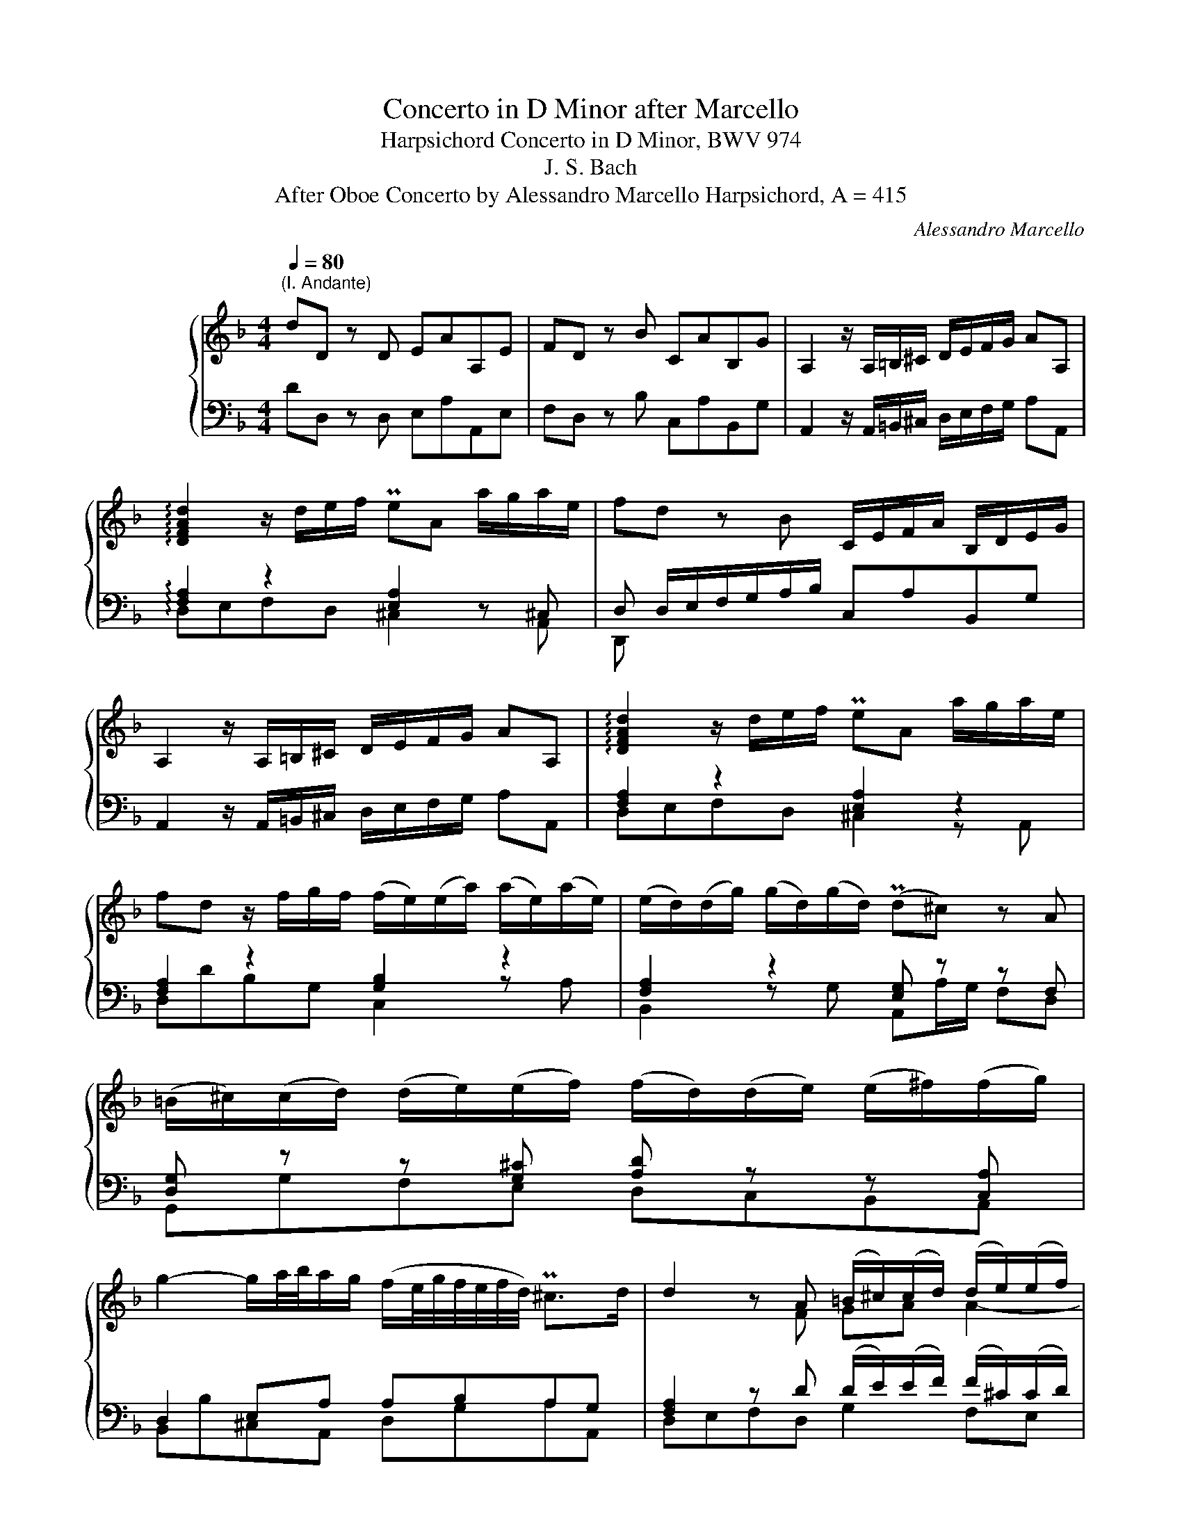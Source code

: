 X:1
T:Concerto in D Minor after Marcello
T:Harpsichord Concerto in D Minor, BWV 974
T:J. S. Bach
T:After Oboe Concerto by Alessandro Marcello Harpsichord, A = 415
C:Alessandro Marcello
%%score { ( 1 4 5 ) | ( 2 3 6 ) }
L:1/8
Q:1/4=80
M:4/4
K:F
V:1 treble nm="ハープシーコード"
V:4 treble 
V:5 treble 
V:2 bass 
V:3 bass 
V:6 bass 
V:1
"^(I. Andante)" dD z D EAA,E | FD z B CAB,G | A,2 z/ A,/=B,/^C/ D/E/F/G/ AA, | %3
 !arpeggio![DFAd]2 z/ d/e/f/ PeA a/g/a/e/ | fd z B C/E/F/A/ B,/D/E/G/ | %5
 A,2 z/ A,/=B,/^C/ D/E/F/G/ AA, | !arpeggio![DFAd]2 z/ d/e/f/ PeA a/g/a/e/ | %7
 fd z/ f/g/f/ (f/e/)(e/a/) (a/e/)(a/e/) | (e/d/)(d/g/) (g/d/)(g/d/) (Pd^c) z A | %9
 (=B/^c/)((c/d/)) (d/e/)(e/f/) (f/d/)(d/e/) (e/^f/)(f/g/) | %10
 g2- g/a/4b/4a/g/ (f/e/4g/4f/4e/4f/4d/4) P^c>d | d2 z A (=B/^c/)(c/d/) (d/e/)(e/f/) | %12
 (f/d/)(d/e/) (e/^f/)(f/g/) !arpeggio![Bdg-]2 g/e/A/a/ | fe/d/ ^c2 d/ d/(d/f/) (f/a/)(a/=c/) | %14
 (c/B/)(B/e/) (e/g/)(g/B/) (B/A/)(A/c/) (c/f/)(f/A/) | %15
 (A/G/)(G/B/) (B/e/)(e/G/) (G/F/)(F/c/) f/g/4a/4g/a/4f/4 | Pe2 z c (d/c/)(c/d/) (d/c/)(c/d/) | %17
 dG z d (e/d/)(d/e/) (e/d/)(d/e/) | eA z e (f/e/)(e/f/) (f/e/)(e/f/) | %19
 fB z f (g/b/)(b/g/) (g/e/)(e/c/) | c/e/f/g/ Te>f fF z F | G/F/G/C/ c/B/c/G/ AF z d | %22
 E/G/A/c/ D/F/G/B/ C2 z/ C/D/E/ | F/G/A/B/ cC !arpeggio![FAcf]2 z/ f/g/a/ | %24
 gc g/B/g/B/ PBA z/ c/f/c/ | d/B/d/f/ c/A/c/f/ d/B/F/B/ z/ d/g/d/ | %26
 e/c/e/g/ d/=B/d/g/ e/c/G/c/ z/ e/a/e/ | f/d/f/a/ e/^c/e/a/ (f/a/)(a/f/) (f/d/)(d/B/) | %28
 (B/g/)(g/e/) (e/=c/)(c/A/) (A/f/)(f/d/) (d/=B/)(B/^G/) | %29
 (^G/4=B/4c/4d/4e/B/) G/B/e/B/ (c/4e/4f/4=g/4a/)e/ ^c/e/a/e/ | %30
 (f/a/)(a/f/) (f/d/)(d/^g/) P[dg]2 z/ e/^f/g/ | %31
 a/e/c/f/ z/ a/^g/=b/ c/e/a z/ (A/4=B/4c/4d/4e/4f/4) | G/=B/c/e/ F/A/B/d/ E2 z/ E/^F/^G/ | %33
 A/=B/c/d/ eE z/ a/a/e/ e/^c/c/A/ | A/^c/c/e/ e/a/a/g/ ^f2 z2 | %35
 z/ g/g/d/ d/=B/B/G/ G/B/B/d/ d/g/g/f/ | e2 z2 z/ f/f/c/ c/A/A/F/ | F/A/A/c/ c/f/f/e/ d2 z2 | %38
 z/ e/e/B/ B/G/G/E/ E/G/G/B/ B/d/d/_d/ | _d/A/^c/=d/4e/4 c/A/c/e/ ^f/d/f/g/4a/4 f/d/f/a/ | %40
 =b/G/=B/c/4d/4 B/G/B/d/ e/c/e/f/4g/4 e/c/e/g/ | a/F/A/B/4c/4 A/F/A/c/ d/B/d/_e/4f/4 d/B/d/^f/ | %42
 g4 x4 | z/ g/f/g/4e/4 Pe2 d2 z P^f | (g/^f/)(f/g/) (g/f/)(f/g/) (gPf) z ^g | %45
 (a/^g/)(g/a/) (a/g/)(g/a/) (a/e/)(e/=f/) (f/^c/)(c/d/) | (d/A/)(A/B/) (B/^F/)(F/G/) G2- G/B/A/G/ | %47
 F/A/d/e/ Pe>d d2 z f | (f/e/)(e/f/) (g/a/)(g/f/) (f/e/)(e/f/) (g/a/)(g/f/) | %49
 (fPe) z A (=B/^c/)(c/d/) (d/e/)(e/f/) | (f/d/)(d/e/) (e/^f/)(f/g/) g3 (=f/g/4a/4) | %51
 Pfe/d/ P^c2 d2 z A, | ((=B,/^C/))(C/D/) (D/E/)(E/F/) (F/_G/)(^F/=G/) (G/A/)(A/B/) | %53
 D/G/A/B/- B/B/A/G/ G/F/E/D/ z [GA^c] | [FAd]2 z2 z4 |][M:3/4][Q:1/4=54] z6 | z6 | z6 | %58
!p! (df) (fa) (ac'/b/) | Mb4 z2 | (ce/d/) (eg/f/) (gb/a/) | Ma4 z2 | %62
 (B/c/4A/4B/d/4^c/4) (d/e/4c/4d/f/4e/4 f/g/4e/4f/a/4g/4) | Mg4 z2 | %64
 (A/4^G/4A/4=B/4A/4B/4^c/4B/4) (c/4d/4c/4d/4e/4d/4e/4f/4 e/4f/4g/4f/4g/4f/4g/4e/4) | %65
 Mf2 z/ f/b/a/ b/g/g/4f/4e/4f/4 | Pe2 z/ e/f/a/4g/4 a/4f/g/<Pe/f/4 | %67
{e} d2 z/4 (d/4e/4f/4g/4f/4e/4f/4) (g/f/4e/4f/g/) |!f! P^c4 z2 | (^fa) (af) (c/a/f/c/) | %70
 (c2 PB2) z2 | (^g/=b/g/a/) (b/g/e/b/) (g/e/d/b/) | (dc) (fe) (eMf-) | fg/f/ ef/d/ Me2- | %74
 e/(g/f/e/) (d/^c/)(e/d/) Md2 | (d/c/=B/c/ d/e/f/e/) (dc-) | (c/B/c/A/ B/c/d/e/ f/g/a/b/) | %77
 Pe2- (e/4d/4c/4d/4e/4d/4f/4e/4) Mf2- | (f/>g/f/4e/4f/4g/4) Pg2- (g/f/g/4e/4f/4d/8_e/8) | %79
 M_e2- eg (b/g/f/e/) | M_e2- (e/g/a/b/) (c'/a/f/e/) | %81
 P_e2 d3/2=e/4^f/4 (g/4a/4b/4a/4g/4=f/4e/4g/8f/8) | (f Mg2) a (g/fg/4e/4) | %83
 (Mf/>g/f/4e/4f/4g/4) d-(d/4^c/4=B/4c/4) (Pc/>d/c/d/4_B/4) |{A} G6- | G/F/E/F/ G/A/B/A/ g/e/f/^c/ | %86
 Pd/>e/d/4^c/4d/4e/4 Pe2- (e/d/=B/4d/4f/4a/4) | %87
 P^g-(g/4a/4g/4^f/4) (e/4f/4g/4f/4g/4a/4g/4f/8g/8) (a/4b/4a/4=g/4=f/g/4e/4) | %88
 (f/4g/4a/4g/4f/4e/4f/4d/4) d/>^c/d/4=B/4c/ Pc>d | d4 z2 | [DE][DE][DE][DE][CE][CE] | %91
 [D^F][DF][DF][DF][DF][DF] | [DG][DG][DG][DG][DG][DG] | G3 AFE | FG PE4 | D6 |] %96
[M:3/8]"^(III.) Presto"[Q:3/16=120] d/A/d/e/f/d/ | e/A/e/f/g/e/ | f/e/d/e/f/g/ | a2 A | %100
 a/g/f/e/d/c/ | B/d/g z | g/f/e/d/c/B/ | A/c/f z | f/e/d/c/B/A/ | G/B/e z | e/d/^c/=B/A/G/ | %107
 F/A/ d2- | d/e/ ^c2 | d/A/d/e/f/d/ | e/A/e/f/g/e/ | f/e/d/e/f/g/ | a2 A | a/f/d/f/b/g/ | e/g/c z | %115
 f/d/B/d/g/e/ | ^c/e/A z | f/e/d/e/f/d/ | g/f/e/f/g/e/ | a/g/f/g/a/f/ | b/a/g/f/e/d/ | c>cf- | %122
 f/g<"^₍     ₎"Pgf/ | f/c/f/g/a/f/ | g/c/g/a/b/g/ | a/g/f/g/a/b/ | c'2 c | f/c/f/g/a/f/ | %128
 g/c/g/a/b/g/ | a/g/f/g/a/b/ | c'2 c | f/c/A/c/f/c/ | d/f/B z | g/d/=B/d/g/d/ | e/g/c z | %135
 a/e/^c/e/a/e/ | f/a/f/d/b/g/ | e/g/e/c/a/f/ | d/f/d/B/g/e/ | c/e/c/A/f/d/ | B/d/B/G/e/c/ | %141
 A/c/A/F/d/=B/ | ^G/E/G/=B/e/B/ | c/A/c/e/a/e/ | f/d/f/a/d'/=b/ | ^g>ea- | a/=b/ P^g2 | a3 | %148
!f! e/d/c/=B/A/G/ | F/A/d z | d/c/=B/A/G/F/ | E/G/c z | c/=B/A/G/F/E/ | D/F/=B z | %154
 =B/A/^G/^F/E/D/ | C/E/ A2- | A/=B/ ^G2 | A3 :: a/e/a/b/=c'/a/ | ^f>dg/B/ | A/g/A/g/A/^f/ | %161
 g/d/g/a/b/g/ | e>cf/A/ | G/f/G/f/G/e/ | f/c/f/g/a/f/ | g/c/g/a/b/g/ | a/g/f/g/a/b/ | c'2 c | %168
 f/c/c/(_e/4d/4)e/e/ | (P_e/d/)d z | g/d/d/f/4=e/4f/f/ | (Pf/e/)e z | a/e/e/g/4^f/4g/g/ | %173
 (Pg/^f/)f z | b/=f/f/_a/4g/4a/a/ | (P_a/g/)g/(b/4=a/4)b/c'/ | _e/f/a/g/f/e/ | d/b/c/b/c/a/ | %178
 d/F/B/c/d/B/ | c/F/c/d/_e/c/ | d/c/B/c/d/_e/ | f/c/A/c/F/ z/ | f/d/B/d/f/B/ | g2 z | %184
 g/=e/c/e/g/e/ | a2 z | a/^f/d/f/a/d/ | b>ag/^f/ | g/a/ ^f2 | g/d/G/B/d/=f/ | _e/g/c/e/g/B/ | %191
 A/c/F/A/c/_e/ | d/f/B/d/f/_A/ | G/B/_E/G/B/d/ | c/_e/A/c/e/G/ | ^F/A/D/F/A/c/ | B/d/G/B/d/g/ | %197
 ^c/A/c/A/c/A/ | d/A/d/A/=e/A/ | =ffg | (^c/e/a/)g/f/e/ | f/g/4e/4 Pe2 | d/A/d/e/f/d/ | %203
 e/A/e/f/g/e/ | f/e/d/e/f/g/ | a2 A | a/g/f/e/d/c/ | B/d/g z | g/f/e/d/c/B/ | A/c/f z | %210
 f/e/d/c/B/A/ | G/B/e z | e/d/^c/=B/A/G/ | F/-A/ d2- | d/e/ ^c2 | d/b/b/a/a/g/ | g/g/g/f/f/e/ | %217
 e z z | d/4A/4=B/4^c/4d/A/e/A/ | ffg | (^c/e/a/g/f/e/) | f/g/4e/4 Pe2 | d2 z :| %223
V:2
 DD, z D, E,A,A,,E, | F,D, z B, C,A,B,,G, | A,,2 z/ A,,/=B,,/^C,/ D,/E,/F,/G,/ A,A,, | %3
 !arpeggio![F,A,]2 z2 [E,A,]2 z ^C, | D, D,/E,/F,/G,/A,/B,/ C,A,B,,G, | %5
 A,,2 z/ A,,/=B,,/^C,/ D,/E,/F,/G,/ A,A,, | [F,A,]2 z2 [E,A,]2 z2 | [F,A,]2 z2 [G,B,]2 z2 | %8
 [F,A,]2 z2 [E,G,] z z F, | [D,G,] z z [G,^C] [A,D] z z [C,A,] | D,2 E,A, A,B,A,G, | %11
 [F,A,]2 z D (D/E/)(E/F/) (F/^C/)(C/D/) | %12
 (D/F,/)(F,/G,/) (G,/A,/)(A,/B,/) z/ D,/G,/B,/ z/ G,/F,/E,/ | D, z A,2- A,FFF | %14
 [DF][DF]EE [CE][CE]DD | [B,D][B,D]CC [A,C][A,C]B,B, | [G,B,] x x2 x4 | %17
 B,/B,,/D,/F,/ B,/D/G,/=B,/ C_B,CB, | x8 | D/D,/F,/A,/ D/F/B,/D/ EDEC | FA,/B,/ CC, [F,A,C]2 z F, | %21
 G,C,CG, A,F, z D | E,CD,B, C,2 z/ C,/D,/E,/ | F,/G,/A,/B,/ CC, [F,A,C]G,A,F, | [G,C]2 z E, C2 z2 | %25
 z F z F B,2[K:treble] D/F/=B,/D/ | z G z G C2 E/G/^C/E/ | DA^CA DFDF |[K:bass] G,FCE F,E=B,D | %29
 D2 z2 A,2 z2 | D2 z2 =B,/D/A,/D/ B,/D/B,/D/ | CA, E,2 A,,>E, A,F | G,EF,D E,2 z/ E,/^F,/^G,/ | %33
 A,/=B,/C/D/ EE, A, z z2 | z z/ A,/ A,/A,/A,/A,/ x2 z2 | =B, z z2 z3/2 G,/ G,/G,/G,/G,/ | %36
 x2 z2 A, z z2 | z3/2 F,/ F,/F,/F,/F,/ z2 z2 | G, z/ E/ E/B,/B,/G,/ G,/B,/B,/G,/ G,/E,/E,/G,/ | %39
 z [E,G,][E,G,][E,G,] z [A,C][A,C][A,C] | z [D,F,][D,F,][D,F,] z [G,B,][G,B,][G,B,] | %41
 z [C,_E,][C,E,][C,E,] z [D,F,][D,F,][C,A,] | %42
 [G,,B,,D,]/ G,/D,/B,,/ G,,/G,/D,/B,,/ G,,/B,,/D,/G,/ G,,/B,,/D,/G,/ | z/ A,3/2- A,2 x4 | %44
 B,/D,/A,/D,/ B,/D,/A,/D,/ B,/D,/A,/D,/ B,/D,/=B,/E,/ | %45
 C/E,/=B,/E,/ C/E,/B,/E,/ C/A,/^C/A,/ D/A,/E/A,/ |[K:treble] F/D/^F/D/ G/D/A/D/ B/E/=F/G/ P^C2 | %47
[K:bass] z/ D/B,/G,/ A,/G,/A,/A,,/ D,/D,,/F,,/A,,/ D,/F,/A,/D/ | %48
 z/ ^C/(C/D/) (E/F/)(E/D/) (D/C/)(C/D/) (E/F/)(E/D/-) | D/D/^C z2 z A,=B,C | %50
 DF,G,A, D,/ z3/2 z/ E,/A,- | A,B, A,2 A,2 z F, | G,A,=B,^C (D/A,/)(A,/_B,/) (B,/=C/)(C/D/) | %53
 G,,/B,,/D,/G,/ _D,/B,/A,/G,/ G,/F,/E,/=D,/ MA,A,, | [D,,D,]2 z2 z4 |] %55
[M:3/4]"^(II.) Adagio"!mf! DDDDDD | EEEEEE | [EG][EG][EG][EG][EG][EG] | [DF][DF][DF][DF][DF][DF] | %59
 [DF][DF][DF][DF][DF][DF] | EEEEEE | [CE][CE][CE][CE][CE][CE] | DDDDDD | %63
 [B,D][B,D][B,D][B,D][B,D][B,D] | ^CCCCCC | DD[K:treble] [FB][FB][FB][FB] | %66
 [GB][GB] [EA][EA][EA][EA] | [FA][FA] [DG][DG][DG][DG] | [EG][EG][K:bass] A,A,A,A, | %69
!p! A,D[K:treble] [^FA][FA][FA][FA] | [DG][DG][DG][DG][DG][DG] | [^G=B][GB][GB][GB][GB][GB] | %72
 [EA][EA] cccc | BBBBBB | AAAAAA | GGGGGG | FFFF[FB][FB] | [GB][GB][GB][GB][FA][FA] | GF- F2 E2 | %79
 [B,G][B,G][B,G][B,G][B,G][B,G] | [CF][CF][CF][CF][CF][CF] | FFFFDG | ^CCCCDD | DE EGFE | %84
 (D/^C/)(E/D/) (F/E/)(G/F/) (E/D/)(C/D/) | P^CCCC[K:bass] [A,^C][A,D] | [B,D][B,D] ^CGFE | %87
 [=B,D][B,D][B,D][B,D] ^CC | DB, A,2 A,2 | D,!f!D,D,D,D,D, | E,E,E,E,E,E, | D,D,D,D,D,D, | %92
 D,D,E,E,E,E, | E,E,E,E, D,2- | D,/(^C,/D,/E,/) z/ D,/E,/F,/ E,^F,/G,/ | ^F,6 |][M:3/8] D3 | ^C3 | %98
 D B,2 | A,/B,/A,/G,/F,/E,/ | D,/A,/D z | D/C/B,/A,/G,/F,/ | E,/G,/C z | C/B,/A,/G,/F,/E,/ | %104
 D,/F,/B, z | B,/A,/G,/F,/E,/D,/ | ^C,/E,/A, z | D,/^C,/D,/E,/F,/D,/ | G,/E,/A,/G,/A,/A,,/ | %109
 D,F,A, | ^C,E,A, | D,F,A, | A,,/B,/A,/G,/F,/E,/ | D,F,G,, | C,/E,/G,/B,,/A,,/F,/ | B,,D,E,, | %116
 A,,/^C,/E,/C,/A,,/C,/ | D,/E,/F,/G,/A,/B,/ | E,/F,/G,/A,/B,/C/ | F,/G,/A,/B,/C/D/ | %120
 G,/A,/B,/A,/G,/B,/ | A,/G,/F,/E,/D,/C,/ | D,/B,,/C,/B,,/C,/C,,/ | F,,A,,F,, | C,E,C, | F,A,F, | %126
 C/D/C/B,/A,/G,/ | F,A,F, |[K:treble] CEC | FAF | c/C/E/G/c/B,/ |[K:bass] A,F,A, | B,/D/F/E/D/C/ | %133
 =B,G,B, | C/E/G/F/E/D/ | ^CA,C | DD,"^Solo"G, | CC,F, | B,B,,E, | A,A,,D, | G,G,,C, | %141
 F,/A,/F,/D,/=B,,/D,/ | E,/D,/E,/^F,/^G,/E,/ | A,/^G,/A,/=B,/C/A,/ | D/^C/D/E/F/D/ | %145
 E/F/E/D/=C/=B,/ | A,/D/E/D/E/E,/ | A,/^G,/A,/E,/C,/E,/ |"^(   )" A,,/E,/A, z | %149
 A,/G,/F,/E,/D,/C,/ | =B,,/D,/G, z | G,/F,/E,/D,/C,/=B,,/ | A,,/C,/F, z | F,/E,/D,/C,/=B,,/A,,/ | %154
 ^G,,/=B,,/E, z | A,,/^G,,/A,,/=B,,/C,/A,,/ | D,/=B,,/E,/D,/E,/E,,/ | A,,3 :: A,CA, | D/_E/D/C/B, | %160
 CDD, | G,B,G, | C/D/C/B,/A, | B,CC, | F,A,F, |[K:treble] CEC | FAF | E/F/E/D/C/B,/ | A,/C/F z | %169
 B,/D/F/_E/D/C/ | =B,/D/G z | C/E/G/F/E/D/ | ^C/E/A z | D/^F/A/G/F/E/ | D/=F/B z | %175
[K:bass] _E/F/E/D/C | PF>_ED/C/ | B,/_E/F/E/F/F,/ | B,DB, | F,A,F, | B,,D,B,, | %181
 F,,2[K:treble] z/ _E/ | B z z | z/ G/_E/G/B/G/ | c z z | z/ A/F/A/c/A/ | d z z | G/A/G/=F/_E/D/ | %188
[K:bass] _E/C/D/C/D/D,/ | G,B,G, | C,_E,C, | F,A,F, | B,,D,B,, | _E,G,E, | A,,C,A,, | D,^F,D, | %196
 G,,B,,G,, | A,,A,G, | z D^C | DA,B, | E,2 A, | B, A,2 | D,F,D, | A,^CA, |[K:treble] D/E/F/G/A/B/ | %205
[K:bass] ^C/D/C/=B,/A,/G,/ | F,/E,/D,/E,/F,/D,/ | G,/A,/B,/A,/G,/F,/ | E,/D,/C,/D,/E,/C,/ | %209
 F,/G,/A,/G,/F,/E,/ | D,/C,/B,,/C,/D,/B,,/ | E,/F,/G,/F,/E,/D,/ | ^C,/=B,,/A,,/B,,/C,/A,,/ | %213
 D,/^C,/D,/E,/F,/D,/ | G,/E,/A,/G,/A,/A,,/ | D,D=C | B,G,E, | A,A,,G,, | z D^C | DA,B, | E,2 A, | %221
 B, A,2- | A,2 z :| %223
V:3
 x8 | x8 | x8 | !arpeggio!D,E,F,D, ^C,2 z A,, | D,, x3 x4 | x8 | D,E,F,D, ^C,2 z A,, | %7
 D,DB,G, C,2 z A, | B,,2 z G, A,,A,/G,/ F,D, | G,,G,F,E, D,C,B,,A,, | B,,B,^C,A,, D,G,A,A,, | %11
 D,E,F,D, G,2 F,E, | D,2 D,C, B,,2 _D,2 | D,G,A,A,, D,DDD | G,G,CC F,F,B,B, | E,E,A,A, D,D,G,G, | %16
 C,CA,F, B,A,B,A, | x8 | C/C,/E,/G,/ C/E/A,/^C/ DCDC | x8 | x8 | x8 | x8 | x8 | E,2 z C, F,G,A,F, | %25
 B,2 A,2 B,2[K:treble] z2 | C2 =B,2 C2 z2 | x8 |[K:bass] x8 | [E,^G,B,]2 z2 [A,,C,E,]2 z2 | %30
 [D,F,A,]2 z2 E,^F,^G,E, | A,D,E,E,, A,,2 x2 | x8 | x8 | %34
 z/ A,/A,/E,/ E,/[^C,E,]/[C,E,]/[A,,C,E,]/ (D,/^F,/A,/C/)[I:staff -1] (D/^F/A/^c/) | %35
[I:staff +1] G, z z2 z/ G,/G,/D,/ D,/[=B,,D,]/[B,,D,]/[G,,B,,D,]/ | %36
 (C,/E,/G,/B,/)[I:staff -1] (C/E/G/B/)[I:staff +1] F, z z2 | %37
 z/ F,/F,/C,/ C,/[A,,C,]/[A,,C,]/[F,,A,,C,]/ (B,,/D,/F,/A,/)[I:staff -1] (B,/D/F/A/) | %38
[I:staff +1] E, x x2 z4 | A,,A,,A,,A,, D,D,D,D, | G,,G,,G,,G,, C,C,C,C, | %41
 F,,F,,F,,F,, B,,B,,B,,A,, | x8 | A,,D,A,A,, D,, D,/E,/ ^F,/G,/A,/D,/ | x8 | x8 |[K:treble] x8 | %47
[K:bass] x8 | A,8- | A,>G, F,/E,/F,/D,/ G,2 F,E, | %50
 D,2 D,C, B,,/ (B,/4A,/4G,/4F,/4E,/4D,/4) ^C,>C, | D,G,A,A,, D,E,F,D, | G,,G,F,E, D,C,B,,A,, | x8 | %54
 x8 |][M:3/4] x6 | DDDDDD | [A,^C][A,C][A,C][A,C][A,C][A,C] | D, z z2 z2 | G,G,G,G,G,G, | CCCCCC | %61
 F,F,F,F,F,F, | B,B,B,B,B,B, | E,E,E,E,E,E, | A,A,A,A,A,A, | D,D,[K:treble] DDDD | DD CCCC | %67
 CC B,B,B,B, | A,A,[K:bass] A,,A,,A,,A,, | D,2[K:treble] DDDD | G,G,G,G,G,G, | EEEEEE | A,A, AAAA | %73
 GGGGGG | FFFFFF | EEEEEE | DDDDDD | CCCCDD | [B,D]2 C4 | G,G,G,G,G,G, | A,A,A,A,A,A, | %81
 B,B,B,B,B,B, | A,A,A,A,B,B, | [G,B,][G,B,] A,A,A,A, | B,B,B,B,B,B, | A,A,A,A,[K:bass] F,F, | %86
 G,G, A,A,A,A, | E,E,E,E, A,A, | D,G, A,G,A,A,, | z D,,D,,D,,D,,D,, | A,,A,,A,,A,,A,,A,, | %91
 D,,D,,D,,D,,D,,D,, | G,,G,,G,,G,,G,,G,, | A,,A,,A,,A,,B,,B,, | G,,G,, A,,A,, A,,A,, | D,,6 |] %96
[M:3/8] x3 | x3 | x3 | x3 | x3 | G,2 z | x x2 | F,2 z | x3 | E,2 z | x x2 | x3 | x3 | x3 | x3 | %111
 x3 | x3 | x3 | x3 | x3 | x3 | x3 | x3 | x3 | x3 | x3 | x3 | x3 | x3 | x3 | x3 | x3 | %128
[K:treble] x3 | x3 | x3 |[K:bass] x3 | x3 | x3 | x3 | x3 | x3 | x3 | x3 | x3 | x3 | x3 | x3 | x3 | %144
 x3 | x3 | x3 | x3 | x3 | D,2 z | x3 | C,2 z | x3 | B,,2 z | x3 | x3 | x3 | x3 :: x3 | x3 | x3 | %161
 x3 | x3 | x3 | x3 |[K:treble] x3 | x3 | x3 | x3 | x3 | x3 | x3 | x3 | x3 | x3 |[K:bass] x3 | x3 | %177
 x3 | x3 | x3 | x3 | x2[K:treble] x | D z z | _E z z | =E z z | F z z | ^F z z | x3 |[K:bass] x3 | %189
 x3 | x3 | x3 | x3 | x3 | x3 | x3 | x3 | x3 | F,2 E, | D,C,B,, | A,,^C,D, | G,A,A,, | x3 | x3 | %204
[K:treble] x3 |[K:bass] x3 | x3 | x3 | x3 | x3 | x3 | x3 | x3 | x3 | x3 | x3 | x3 | x3 | F,,F,E, | %219
 D,=C,B,, | A,,^C,D, | G,A,A,, | D,2 z :| %223
V:4
 x8 | x8 | x8 | x8 | x8 | x8 | x8 | x8 | x8 | x8 | x8 | x2 x F GA A2- | AAB[Ad] !arpeggio!G2 z A- | %13
 AG/F/ E2 F/ x/ x x2 | x8 | x8 | x8 | x8 | x8 | x8 | x8 | x8 | x8 | x8 | x8 | x8 | x8 | x8 | x8 | %29
 x8 | x8 | x2 B2 c2 x2 | x8 | x4 A z/ [A^c]/ [Ac]/[EA]/[EA]/[^CE]/ | %34
 [^CE]/[EA]/[EA]/[A^c]/ [Ac]/[Ace]/[Ace]/[Ace]/ [Ad]2 x2 | %35
 z3/2 [G=B]/ [GB]/[DG]/[DG]/[=B,D]/ [B,D]/[DG]/[DG]/[GB]/ [GB]/[GBd]/[GBd]/[GBd]/ | %36
 [Gc]2 x2 z3/2 [FA]/ [FA]/[CF]/[CF]/[A,C]/ | %37
 [A,C]/[CF]/[CF]/[FA]/ [FA]/[FAc]/[FAc]/[FAc]/ [FB]2 x2 | %38
 z3/2 G/ G/E/E/^C/ C/[CE]/[CE]/[EG]/ [EG]/[GB]/[G-B] | [GA]/ z/ x x2 x4 | x8 | x8 | %42
 z/ G/B/d/ B/G/B/d/ g/d/g/b/ g/d/g/b/ | _d=d-d^c d2 x2 | x8 | x8 | x8 | x2 ^c2 d2 z2 | x8 | x8 | %50
 x8 | x8 | x4 z/ D/(D/E/) (E/^F/)(F/G/) | D2 E2 z2 MAE | z8 |][M:3/4] x6 | x6 | x6 | F z z4 | x6 | %60
 x6 | x6 | x6 | x6 | x6 | x6 | x6 | x6 | z2 [EGA][EGA][EGA][EGA] | [Ac] z z4 | x6 | x6 | x6 | x6 | %74
 x6 | x6 | x6 | x6 | x6 | x6 | x6 | x6 | x6 | x6 | x6 | x6 | x6 | x6 | x6 | %89
 z [DF][DF][DF][DF][DF] | A,A,A,A,A,A, | [A,C][A,C][A,C][A,C][A,C][A,C] | [G,C][G,B,]B,B,B,B, | %93
 ^CCCCDC | D4 ^C2 | A,6 |][M:3/8] x3 | x3 | x3 | x3 | x3 | x3 | x3 | x3 | x3 | x3 | x3 | F>GA/F/ | %108
 B E2 | D z z | x3 | x3 | x3 | x3 | x3 | x3 | x3 | x3 | x3 | x3 | x3 | x3 | x3 | x3 | x3 | x3 | %126
 x3 | x3 | x3 | x3 | x3 | x3 | x3 | x3 | x3 | x3 | x3 | x3 | x3 | x3 | x3 | x3 | x3 | x3 | x3 | %145
 x3 | x3 | x3 | x3 | x3 | x3 | x3 | x3 | x3 | x3 | C>DE/C/ | F =B,2 | [^CE]3 :: x3 | x3 | x3 | x3 | %162
 x3 | x3 | x3 | x3 | x3 | x3 | x3 | x3 | x3 | x3 | x3 | x3 | x3 | x3 | x3 | x3 | x3 | x3 | x3 | %181
 x3 | x3 | x3 | x3 | x3 | x3 | x3 | x3 | x3 | x3 | x3 | x3 | x3 | x3 | x3 | x3 | x3 | x3 | %199
 z/ A/d/A/d/G/ | x3 | d2 ^c | x3 | x3 | x3 | x3 | x3 | x3 | x3 | x3 | x3 | x3 | x3 | FF/G/A/F/ | %214
 B E2 | D z z | z/ e/e/d/d/^c/ | ^c/A/4=B/4c/A/c/A/ | x3 | z/ A/d/A/d/A/ | x3 | d ^c2 | [^FA]2 z :| %223
V:5
 x8 | x8 | x8 | x8 | x8 | x8 | x8 | x8 | x8 | x8 | x8 | x8 | x8 | x8 | x8 | x8 | x8 | x8 | x8 | %19
 x8 | x8 | x8 | x8 | x8 | x8 | x8 | x8 | x8 | x8 | x8 | x8 | x8 | x8 | x8 | x8 | x8 | x8 | x8 | %38
 x8 | x8 | x8 | x8 | x8 | x8 | x8 | x8 | x8 | x8 | x8 | x8 | x8 | x8 | x8 | x/ G3/2 x2 x4 | x8 |] %55
[M:3/4] x6 | x6 | x6 | x6 | x6 | x6 | x6 | x6 | x6 | x6 | x6 | x6 | x6 | x6 | x6 | x6 | x6 | x6 | %73
 x6 | x6 | x6 | x6 | x6 | x6 | x6 | x6 | x6 | x6 | x6 | x6 | x6 | x6 | x6 | x6 | z2 z A,A,A, | x6 | %91
 x6 | x6 | x6 | x6 | x6 |][M:3/8] x3 | x3 | x3 | x3 | x3 | x3 | x3 | x3 | x3 | x3 | x3 | x3 | x3 | %109
 x3 | x3 | x3 | x3 | x3 | x3 | x3 | x3 | x3 | x3 | x3 | x3 | x3 | x3 | x3 | x3 | x3 | x3 | x3 | %128
 x3 | x3 | x3 | x3 | x3 | x3 | x3 | x3 | x3 | x3 | x3 | x3 | x3 | x3 | x3 | x3 | x3 | x3 | x3 | %147
 x3 | x3 | x3 | x3 | x3 | x3 | x3 | x3 | x3 | x3 | x3 :: x3 | x3 | x3 | x3 | x3 | x3 | x3 | x3 | %166
 x3 | x3 | x3 | x3 | x3 | x3 | x3 | x3 | x3 | x3 | x3 | x3 | x3 | x3 | x3 | x3 | x3 | x3 | x3 | %185
 x3 | x3 | x3 | x3 | x3 | x3 | x3 | x3 | x3 | x3 | x3 | x3 | x3 | x3 | x3 | x3 | x3 | x3 | x3 | %204
 x3 | x3 | x3 | x3 | x3 | x3 | x3 | x3 | x3 | x3 | x3 | x3 | x3 | x3 | x3 | x3 | x3 | x3 | x3 :| %223
V:6
 x8 | x8 | x8 | x8 | x8 | x8 | x8 | x8 | x8 | x8 | x8 | x8 | x8 | x8 | x8 | x8 | x8 | x8 | x8 | %19
 x8 | x8 | x8 | x8 | x8 | x8 | x6[K:treble] x2 | x8 | x8 |[K:bass] x8 | x8 | x8 | x8 | x8 | x8 | %34
 x8 | x8 | x8 | x8 | x8 | x8 | x8 | x8 | x8 | x8 | x8 | x8 |[K:treble] x8 |[K:bass] x8 | x8 | x8 | %50
 x8 | x8 | x8 | x8 | x8 |][M:3/4] x6 | x6 | x6 | x6 | x6 | x6 | x6 | x6 | x6 | x6 | %65
 x2[K:treble] x4 | x6 | x6 | x2[K:bass] x4 | x2[K:treble] x4 | x6 | x6 | x6 | x6 | x6 | x6 | x6 | %77
 x6 | x6 | x6 | x6 | x6 | x6 | x6 | x6 | x4[K:bass] x2 | x6 | x6 | x6 | x6 | x6 | x6 | x6 | %93
 A,2 z2 x2 | x6 | x6 |][M:3/8] x3 | x3 | x3 | x3 | x3 | x3 | x3 | x3 | x3 | x3 | x3 | x3 | x3 | %109
 x3 | x3 | x3 | x3 | x3 | x3 | x3 | x3 | x3 | x3 | x3 | x3 | x3 | x3 | x3 | x3 | x3 | x3 | x3 | %128
[K:treble] x3 | x3 | x3 |[K:bass] x3 | x3 | x3 | x3 | x3 | x3 | x3 | x3 | x3 | x3 | x3 | x3 | x3 | %144
 x3 | x3 | x3 | x3 | x3 | x3 | x3 | x3 | x3 | x3 | x3 | x3 | x3 | x3 :: x3 | x3 | x3 | x3 | x3 | %163
 x3 | x3 |[K:treble] x3 | x3 | x3 | x3 | x3 | x3 | x3 | x3 | x3 | x3 |[K:bass] x3 | x3 | x3 | x3 | %179
 x3 | x3 | x2[K:treble] x | x3 | x3 | x3 | x3 | x3 | x3 |[K:bass] x3 | x3 | x3 | x3 | x3 | x3 | %194
 x3 | x3 | x3 | x3 | x3 | x3 | x3 | x3 | x3 | x3 |[K:treble] x3 |[K:bass] x3 | x3 | x3 | x3 | x3 | %210
 x3 | x3 | x3 | x3 | x3 | x3 | x3 | x3 | x3 | x3 | x3 | x3 | x3 :| %223

